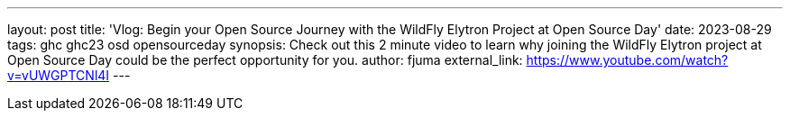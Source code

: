 ---
layout: post
title: 'Vlog: Begin your Open Source Journey with the WildFly Elytron Project at Open Source Day'
date: 2023-08-29
tags: ghc ghc23 osd opensourceday
synopsis: Check out this 2 minute video to learn why joining the WildFly Elytron project at Open Source Day could be the perfect opportunity for you.
author: fjuma
external_link: https://www.youtube.com/watch?v=vUWGPTCNl4I
---
